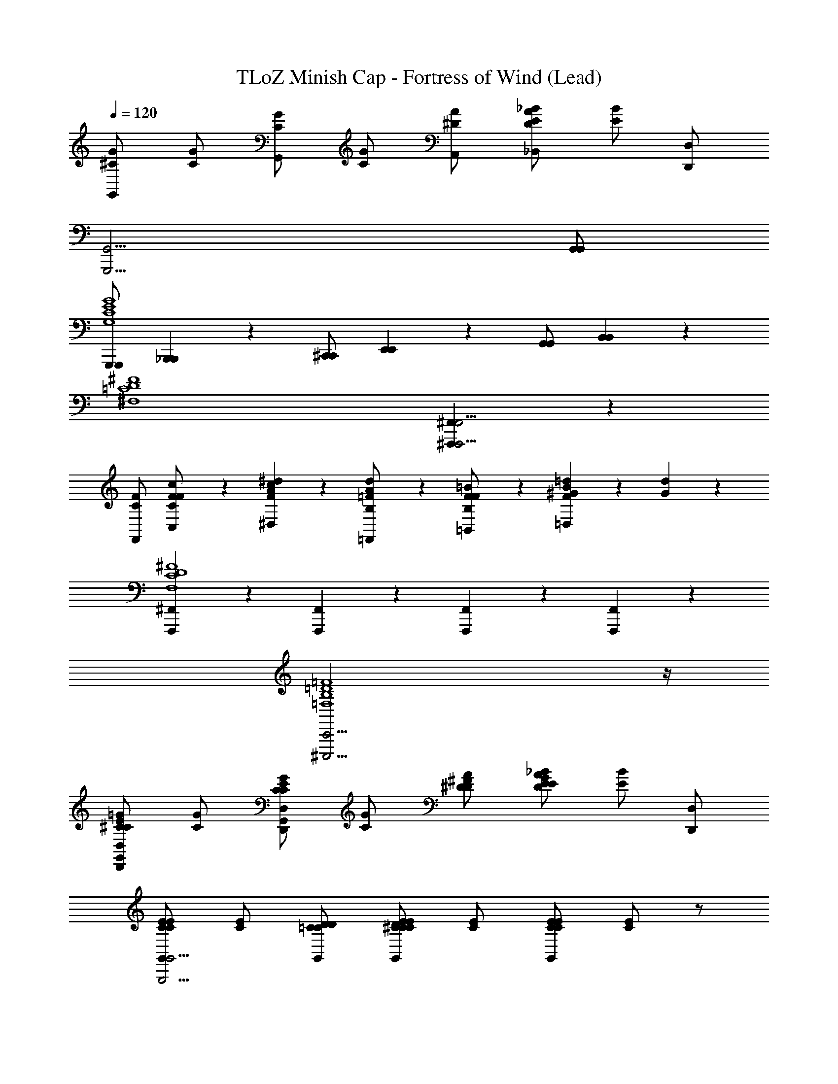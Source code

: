 X: 1
T: TLoZ Minish Cap - Fortress of Wind (Lead)
Z: ABC Generated by Starbound Composer
L: 1/4
Q: 1/4=120
K: C
[G/^C/G,,/] [G/C/] [G/C/G,,/] [G/C/] [A/^D/A,,/] [_B/A/D/E/_B,,/] [B/E/] [D,,/D,/] 
[z7/G,,,15/4G,,15/4] [G,,/G,,/] 
[G,,,/G,,,/G,4C4E4G4] [_B,,,/6B,,,/6] z/3 [^C,,/C,,/] [E,,/6E,,/6] z/3 [G,,/G,,/] [B,,/6B,,/6] z4/3 
[z3^F,4=C4D4^F4] [^F,,,5/6^F,,5/6F,,,19/4F,,19/4] z/6 
[F/C/F,,/] [c/6F/6C,/6F/C/] z/3 [^d/6c/6F/6A/6^D,/6] z/3 [d/6A/6=F/B,/=F,,/] z/3 [=B/6F/6=B,,/6F/B,/] z/3 [=d/6B/6F/6^G/6=D,/6] z/3 [d/6G/6] z29/6 
[F,,,5/6^F,,5/6F,4C4D4^F4] z/6 [F,,,5/6F,,5/6] z/6 [F,,,5/6F,,5/6] z/6 [F,,,5/6F,,5/6] z/6 
[^C,,,15/4C,,15/4=F,4B,4=D4=F4] z/4 
[=G/^C/C/E/G,,/D,,5/6D,5/6] [G/C/] [G/C/C/E/G,,/D,,5/6D,5/6] [G/C/] [A/^D/D/^F/] [_B/A/D/E/E/G/] [B/E/] [D,,/D,/] 
[C/E/C/E/G,,/G,,,15/4G,,15/4] [C/E/] [=C/D/C/D/G,,/] [C/D/^C/E/C/E/G,,/] [C/E/] [C/E/C/E/G,,/] [C/E/] z/ 
[F/=C/C/D/F,,/C,,5/6^C,5/6] [F/C/] [F/C/C/D/F,,/C,,5/6C,5/6] [F/C/] [^G/=D/D/=F/] [A/G/D/^D/D/^F/] [A/D/] [C,,/C,/] 
[C/D/C/D/F,,/F,,,15/4F,,15/4] [C/D/] [B,/=D/B,/D/F,,/] [B,/D/C/^D/C/D/F,,/] [C/D/] [C/D/C/D/F,,/] [C/D/] z/ 
[C/F/^F,4/3] [F/6c/6] z/3 [A/6^d/6] z/3 [B,/=F/=F,9/4] [F/6=B/6] z/3 [G/6=d/6] z16/3 
[=G/^C/G,,/] [G/C/] [G/C/G,,/] [G/C/] [A/D/A,,/] [_B/A/D/E/_B,,/] [B/E/] [D,,/D,/] 
[z7/G,,,15/4G,,15/4] [G,,/G,,/] 
[G,,,/G,,,/G,4C4E4G4] [B,,,/6B,,,/6] z/3 [C,,/C,,/] [E,,/6E,,/6] z/3 [G,,/G,,/] [B,,/6B,,/6] z4/3 
[z3^F,4=C4D4^F4] [F,,,5/6F,,5/6F,,,19/4F,,19/4] z2/3 
[F/C/F,,/] [c/6F/6=C,/6F/C/] z/3 [^d/6c/6F/6A/6^D,/6] z/3 [=F/6d/6A/6B,/6=F,,/6] z/12 [=B/6F/6=B,,/6] z/12 [=d/6F/6B,/6^G/6=D,/6] z/12 [B/6F/6] z/12 [d/6G/6] z29/6 
[F,,,5/6^F,,5/6F,4C4D4^F4] z/6 [F,,,5/6F,,5/6] z/6 [F,,,5/6F,,5/6] z/6 [F,,,5/6F,,5/6] z/6 
[C,,,15/4C,,15/4=F,4B,4=D4=F4] z/4 
[=G/^C/C/E/G,,/D,,5/6D,5/6] [G/C/] [G/C/C/E/G,,/D,,5/6D,5/6] [G/C/] [A/^D/D/^F/] [_B/A/D/E/E/G/] [B/E/] [D,,/D,/] 
[C/E/C/E/G,,/G,,,15/4G,,15/4] [C/E/] [=C/D/C/D/G,,/] [C/D/^C/E/C/E/G,,/] [C/E/] [C/E/C/E/G,,/] [C/E/] z/ 
[F/=C/C/D/F,,/C,,5/6^C,5/6] [F/C/] [F/C/C/D/F,,/C,,5/6C,5/6] [F/C/] [^G/=D/D/=F/] [A/G/D/^D/D/^F/] [A/D/] [C,,/C,/] 
[C/D/C/D/F,,/F,,,15/4F,,15/4] [C/D/] [B,/=D/B,/D/F,,/] [B,/D/C/^D/C/D/F,,/] [C/D/] [C/D/C/D/F,,/] [C/D/] z/ 
[=G/^C/C/E/G,,/D,,5/6D,5/6] [G/C/] [G/C/C/E/G,,/D,,5/6D,5/6] [G/C/] [A/D/D/F/] [B/A/D/E/E/G/] [B/E/] [D,,/D,/] 
[C/E/C/E/G,,/G,,,15/4G,,15/4] [C/E/] [=C/D/C/D/G,,/] [C/D/^C/E/C/E/G,,/] [C/E/] [C/E/C/E/G,,/] [C/E/] z/ 
[F/=C/C/D/F,,/C,,5/6C,5/6] [F/C/] [F/C/C/D/F,,/C,,5/6C,5/6] [F/C/] [^G/=D/D/=F/] [A/G/D/^D/D/^F/] [A/D/] [C,,/C,/] 
[C/D/C/D/F,,/F,,,15/4F,,15/4] [C/D/] [B,/=D/B,/D/F,,/] [B,/D/C/^D/C/D/F,,/] [C/D/] [C/D/C/D/F,,/] [C/D/] z 
[C/F/^F,4/3] [F/6c/6] z/3 [A/6^d/6] z/3 [B,/4=F/4=F,7/4] [F/6=B/6] z/12 [G/6=d/6] z16/3 
[=G/^C/G,,/] [G/C/] [G/C/G,,/] [G/C/] [A/D/A,,/] [_B/A/D/E/_B,,/] [B/E/] [D,,/D,/] 
[z7/G,,,15/4G,,15/4] [G,,/G,,/] 
[G,,,/G,,,/G,4C4E4G4] [B,,,/6B,,,/6] z/3 [C,,/C,,/] [E,,/6E,,/6] z/3 [G,,/G,,/] [B,,/6B,,/6] z4/3 
[z3^F,4=C4D4^F4] [F,,,5/6F,,5/6F,,,19/4F,,19/4] z/6 
[F/C/F,,/] [c/6F/6=C,/6F/C/] z/3 [^d/6c/6F/6A/6^D,/6] z/3 [d/6A/6=F/B,/=F,,/] z/3 [=B/6F/6=B,,/6F/B,/] z/3 [=d/6B/6F/6^G/6=D,/6] z/3 [d/6G/6] z29/6 
[F,,,5/6^F,,5/6F,4C4D4^F4] z/6 [F,,,5/6F,,5/6] z/6 [F,,,5/6F,,5/6] z/6 [F,,,5/6F,,5/6] z/6 
[C,,,15/4C,,15/4=F,4B,4=D4=F4] z/4 
[=G/^C/C/E/G,,/D,,5/6D,5/6] [G/C/] [G/C/C/E/G,,/D,,5/6D,5/6] [G/C/] [A/^D/D/^F/] [_B/A/D/E/E/G/] [B/E/] [D,,/D,/] 
[C/E/C/E/G,,/G,,,15/4G,,15/4] [C/E/] [=C/D/C/D/G,,/] [C/D/^C/E/C/E/G,,/] [C/E/] [C/E/C/E/G,,/] [C/E/] z/ 
[F/=C/C/D/F,,/C,,5/6^C,5/6] [F/C/] [F/C/C/D/F,,/C,,5/6C,5/6] [F/C/] [^G/=D/D/=F/] [A/G/D/^D/D/^F/] [A/D/] [C,,/C,/] 
[C/D/C/D/F,,/F,,,15/4F,,15/4] [C/D/] [B,/=D/B,/D/F,,/] [B,/D/C/^D/C/D/F,,/] [C/D/] [C/D/C/D/F,,/] [C/D/] z/ 
[C/F/^F,4/3] [F/6c/6] z/3 [A/6^d/6] z/3 [B,/=F/=F,9/4] [F/6=B/6] z/3 [G/6=d/6] z16/3 
[=G/^C/G,,/] [G/C/] [G/C/G,,/] [G/C/] [A/D/A,,/] [_B/A/D/E/_B,,/] [B/E/] [D,,/D,/] 
[z7/G,,,15/4G,,15/4] [G,,/G,,/] 
[G,,,/G,,,/G,4C4E4G4] [B,,,/6B,,,/6] z/3 [C,,/C,,/] [E,,/6E,,/6] z/3 [G,,/G,,/] [B,,/6B,,/6] z4/3 
[z3^F,4=C4D4^F4] [F,,,5/6F,,5/6F,,,19/4F,,19/4] z2/3 
[F/C/F,,/] [c/6F/6=C,/6F/C/] z/3 [^d/6c/6F/6A/6^D,/6] z/3 [=F/6d/6A/6B,/6=F,,/6] z/12 [=B/6F/6=B,,/6] z/12 [=d/6F/6B,/6^G/6=D,/6] z/12 [B/6F/6] z/12 [d/6G/6] z29/6 
[F,,,5/6^F,,5/6F,4C4D4^F4] z/6 [F,,,5/6F,,5/6] z/6 [F,,,5/6F,,5/6] z/6 [F,,,5/6F,,5/6] z/6 
[C,,,15/4C,,15/4=F,4B,4=D4=F4] z/4 
[=G/^C/C/E/G,,/D,,5/6D,5/6] [G/C/] [G/C/C/E/G,,/D,,5/6D,5/6] [G/C/] [A/^D/D/^F/] [_B/A/D/E/E/G/] [B/E/] [D,,/D,/] 
[C/E/C/E/G,,/G,,,15/4G,,15/4] [C/E/] [=C/D/C/D/G,,/] [C/D/^C/E/C/E/G,,/] [C/E/] [C/E/C/E/G,,/] [C/E/] z/ 
[F/=C/C/D/F,,/C,,5/6^C,5/6] [F/C/] [F/C/C/D/F,,/C,,5/6C,5/6] [F/C/] [^G/=D/D/=F/] [A/G/D/^D/D/^F/] [A/D/] [C,,/C,/] 
[C/D/C/D/F,,/F,,,15/4F,,15/4] [C/D/] [B,/=D/B,/D/F,,/] [B,/D/C/^D/C/D/F,,/] [C/D/] [C/D/C/D/F,,/] [C/D/] z/ 
[=G/^C/C/E/G,,/D,,5/6D,5/6] [G/C/] [G/C/C/E/G,,/D,,5/6D,5/6] [G/C/] [A/D/D/F/] [B/A/D/E/E/G/] [B/E/] [D,,/D,/] 
[C/E/C/E/G,,/G,,,15/4G,,15/4] [C/E/] [=C/D/C/D/G,,/] [C/D/^C/E/C/E/G,,/] [C/E/] [C/E/C/E/G,,/] [C/E/] z/ 
[F/=C/C/D/F,,/C,,5/6C,5/6] [F/C/] [F/C/C/D/F,,/C,,5/6C,5/6] [F/C/] [^G/=D/D/=F/] [A/G/D/^D/D/^F/] [A/D/] [C,,/C,/] 
[C/D/C/D/F,,/F,,,15/4F,,15/4] [C/D/] [B,/=D/B,/D/F,,/] [B,/D/C/^D/C/D/F,,/] [C/D/] [C/D/C/D/F,,/] [C/D/] z 
[C/F/^F,4/3] [F/6c/6] z/3 [A/6^d/6] z/3 [B,/4=F/4=F,7/4] [F/6=B/6] z/12 [G/6=d/6] 
